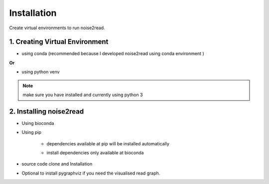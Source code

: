 ============
Installation
============

Create virtual environments to run noise2read.

1. Creating Virtual Environment
<<<<<<<<<<<<<<<<<<<<<<<<<<<<<<<

* using conda (recommended because I developed noise2read using conda environment )

.. code-block:: console
  conda create -n noise2read_env python=3.11

.. code-block:: console 
  conda activate noise2read_env

**Or**

* using python venv

.. code-block:: console
  mkdir noise2read

.. code-block:: console 
  cd noise2read

.. code-block:: console 
  python -m venv noise2read_env

.. code-block:: console 
  source noise2read_env/bin/activate

.. Note:: 
  
  make sure you have installed and currently using python 3

2. Installing noise2read
<<<<<<<<<<<<<<<<<<<<<<<<

* Using bioconda

.. code-block:: console
   conda install -c bioconda noise2read


* Using pip
  
   .. code-block:: console
      pip install noise2read

   * dependencies available at pip will be installed automatically

   * install dependencies only available at bioconda
      .. code-block:: console
         conda install -c bioconda seqtk bcool

* source code clone and Installation 

.. code-block:: console
   git clone https://github.com/Jappy0/noise2read.git

.. code-block:: console 
   cd noise2read

.. code-block:: console 
   pip install -e .

* Optional to install pygraphviz if you need the visualised read graph.

.. code-block:: console
   conda install -c conda-forge pygraphviz
